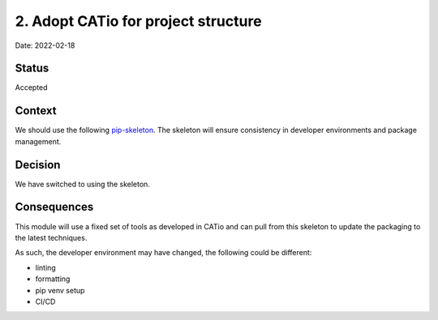 2. Adopt CATio for project structure
===================================================

Date: 2022-02-18

Status
------

Accepted

Context
-------

We should use the following `pip-skeleton <https://github.com/DiamondLightSource/CATio>`_.
The skeleton will ensure consistency in developer
environments and package management.

Decision
--------

We have switched to using the skeleton.

Consequences
------------

This module will use a fixed set of tools as developed in CATio
and can pull from this skeleton to update the packaging to the latest techniques.

As such, the developer environment may have changed, the following could be
different:

- linting
- formatting
- pip venv setup
- CI/CD
